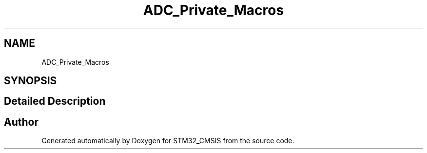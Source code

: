 .TH "ADC_Private_Macros" 3 "Sun Apr 16 2017" "STM32_CMSIS" \" -*- nroff -*-
.ad l
.nh
.SH NAME
ADC_Private_Macros
.SH SYNOPSIS
.br
.PP
.SH "Detailed Description"
.PP 

.SH "Author"
.PP 
Generated automatically by Doxygen for STM32_CMSIS from the source code\&.
